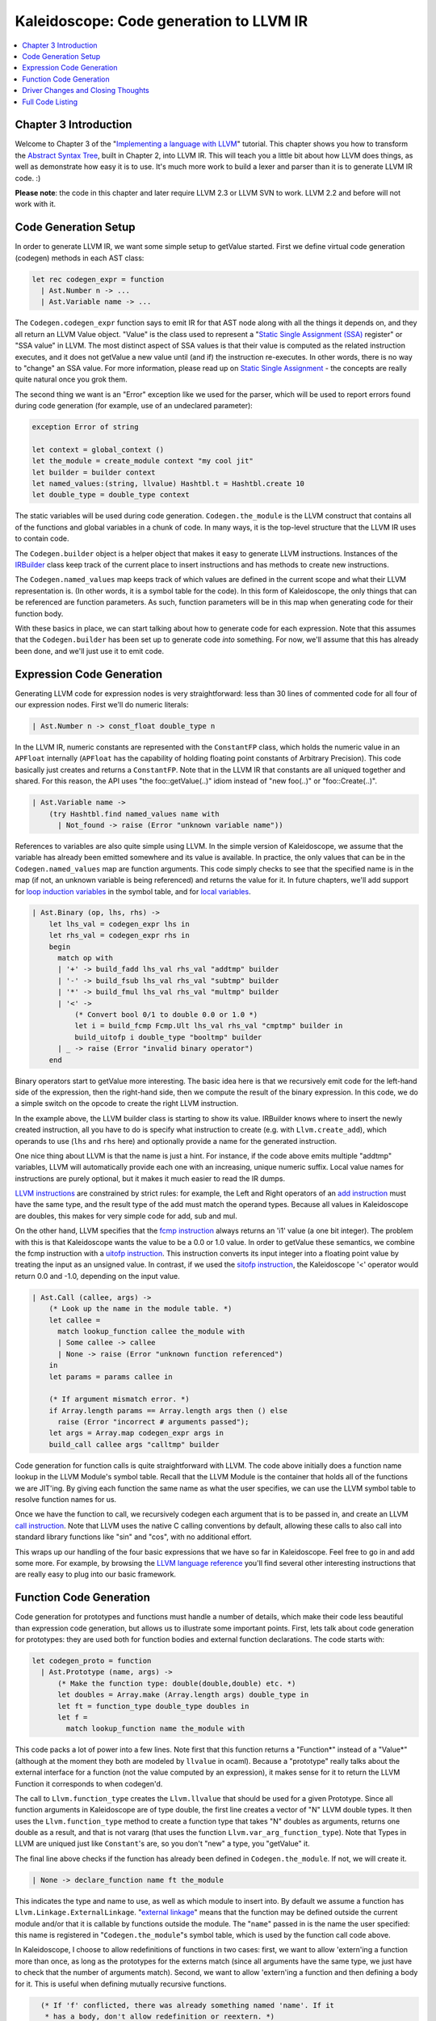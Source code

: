 ========================================
Kaleidoscope: Code generation to LLVM IR
========================================

.. contents::
   :local:

Chapter 3 Introduction
======================

Welcome to Chapter 3 of the "`Implementing a language with
LLVM <index.html>`_" tutorial. This chapter shows you how to transform
the `Abstract Syntax Tree <OCamlLangImpl2.html>`_, built in Chapter 2,
into LLVM IR. This will teach you a little bit about how LLVM does
things, as well as demonstrate how easy it is to use. It's much more
work to build a lexer and parser than it is to generate LLVM IR code. :)

**Please note**: the code in this chapter and later require LLVM 2.3 or
LLVM SVN to work. LLVM 2.2 and before will not work with it.

Code Generation Setup
=====================

In order to generate LLVM IR, we want some simple setup to getValue started.
First we define virtual code generation (codegen) methods in each AST
class:

.. code-block:: ocaml

    let rec codegen_expr = function
      | Ast.Number n -> ...
      | Ast.Variable name -> ...

The ``Codegen.codegen_expr`` function says to emit IR for that AST node
along with all the things it depends on, and they all return an LLVM
Value object. "Value" is the class used to represent a "`Static Single
Assignment
(SSA) <http://en.wikipedia.org/wiki/Static_single_assignment_form>`_
register" or "SSA value" in LLVM. The most distinct aspect of SSA values
is that their value is computed as the related instruction executes, and
it does not getValue a new value until (and if) the instruction re-executes.
In other words, there is no way to "change" an SSA value. For more
information, please read up on `Static Single
Assignment <http://en.wikipedia.org/wiki/Static_single_assignment_form>`_
- the concepts are really quite natural once you grok them.

The second thing we want is an "Error" exception like we used for the
parser, which will be used to report errors found during code generation
(for example, use of an undeclared parameter):

.. code-block:: ocaml

    exception Error of string

    let context = global_context ()
    let the_module = create_module context "my cool jit"
    let builder = builder context
    let named_values:(string, llvalue) Hashtbl.t = Hashtbl.create 10
    let double_type = double_type context

The static variables will be used during code generation.
``Codegen.the_module`` is the LLVM construct that contains all of the
functions and global variables in a chunk of code. In many ways, it is
the top-level structure that the LLVM IR uses to contain code.

The ``Codegen.builder`` object is a helper object that makes it easy to
generate LLVM instructions. Instances of the
`IRBuilder <https://llvm.org/doxygen/IRBuilder_8h-source.html>`_
class keep track of the current place to insert instructions and has
methods to create new instructions.

The ``Codegen.named_values`` map keeps track of which values are defined
in the current scope and what their LLVM representation is. (In other
words, it is a symbol table for the code). In this form of Kaleidoscope,
the only things that can be referenced are function parameters. As such,
function parameters will be in this map when generating code for their
function body.

With these basics in place, we can start talking about how to generate
code for each expression. Note that this assumes that the
``Codegen.builder`` has been set up to generate code *into* something.
For now, we'll assume that this has already been done, and we'll just
use it to emit code.

Expression Code Generation
==========================

Generating LLVM code for expression nodes is very straightforward: less
than 30 lines of commented code for all four of our expression nodes.
First we'll do numeric literals:

.. code-block:: ocaml

      | Ast.Number n -> const_float double_type n

In the LLVM IR, numeric constants are represented with the
``ConstantFP`` class, which holds the numeric value in an ``APFloat``
internally (``APFloat`` has the capability of holding floating point
constants of Arbitrary Precision). This code basically just creates
and returns a ``ConstantFP``. Note that in the LLVM IR that constants
are all uniqued together and shared. For this reason, the API uses "the
foo::getValue(..)" idiom instead of "new foo(..)" or "foo::Create(..)".

.. code-block:: ocaml

      | Ast.Variable name ->
          (try Hashtbl.find named_values name with
            | Not_found -> raise (Error "unknown variable name"))

References to variables are also quite simple using LLVM. In the simple
version of Kaleidoscope, we assume that the variable has already been
emitted somewhere and its value is available. In practice, the only
values that can be in the ``Codegen.named_values`` map are function
arguments. This code simply checks to see that the specified name is in
the map (if not, an unknown variable is being referenced) and returns
the value for it. In future chapters, we'll add support for `loop
induction variables <LangImpl5.html#for-loop-expression>`_ in the symbol table, and for
`local variables <LangImpl7.html#user-defined-local-variables>`_.

.. code-block:: ocaml

      | Ast.Binary (op, lhs, rhs) ->
          let lhs_val = codegen_expr lhs in
          let rhs_val = codegen_expr rhs in
          begin
            match op with
            | '+' -> build_fadd lhs_val rhs_val "addtmp" builder
            | '-' -> build_fsub lhs_val rhs_val "subtmp" builder
            | '*' -> build_fmul lhs_val rhs_val "multmp" builder
            | '<' ->
                (* Convert bool 0/1 to double 0.0 or 1.0 *)
                let i = build_fcmp Fcmp.Ult lhs_val rhs_val "cmptmp" builder in
                build_uitofp i double_type "booltmp" builder
            | _ -> raise (Error "invalid binary operator")
          end

Binary operators start to getValue more interesting. The basic idea here is
that we recursively emit code for the left-hand side of the expression,
then the right-hand side, then we compute the result of the binary
expression. In this code, we do a simple switch on the opcode to create
the right LLVM instruction.

In the example above, the LLVM builder class is starting to show its
value. IRBuilder knows where to insert the newly created instruction,
all you have to do is specify what instruction to create (e.g. with
``Llvm.create_add``), which operands to use (``lhs`` and ``rhs`` here)
and optionally provide a name for the generated instruction.

One nice thing about LLVM is that the name is just a hint. For instance,
if the code above emits multiple "addtmp" variables, LLVM will
automatically provide each one with an increasing, unique numeric
suffix. Local value names for instructions are purely optional, but it
makes it much easier to read the IR dumps.

`LLVM instructions <../LangRef.html#instruction-reference>`_ are constrained by strict
rules: for example, the Left and Right operators of an `add
instruction <../LangRef.html#add-instruction>`_ must have the same type, and the
result type of the add must match the operand types. Because all values
in Kaleidoscope are doubles, this makes for very simple code for add,
sub and mul.

On the other hand, LLVM specifies that the `fcmp
instruction <../LangRef.html#fcmp-instruction>`_ always returns an 'i1' value (a
one bit integer). The problem with this is that Kaleidoscope wants the
value to be a 0.0 or 1.0 value. In order to getValue these semantics, we
combine the fcmp instruction with a `uitofp
instruction <../LangRef.html#uitofp-to-instruction>`_. This instruction converts its
input integer into a floating point value by treating the input as an
unsigned value. In contrast, if we used the `sitofp
instruction <../LangRef.html#sitofp-to-instruction>`_, the Kaleidoscope '<' operator
would return 0.0 and -1.0, depending on the input value.

.. code-block:: ocaml

      | Ast.Call (callee, args) ->
          (* Look up the name in the module table. *)
          let callee =
            match lookup_function callee the_module with
            | Some callee -> callee
            | None -> raise (Error "unknown function referenced")
          in
          let params = params callee in

          (* If argument mismatch error. *)
          if Array.length params == Array.length args then () else
            raise (Error "incorrect # arguments passed");
          let args = Array.map codegen_expr args in
          build_call callee args "calltmp" builder

Code generation for function calls is quite straightforward with LLVM.
The code above initially does a function name lookup in the LLVM
Module's symbol table. Recall that the LLVM Module is the container that
holds all of the functions we are JIT'ing. By giving each function the
same name as what the user specifies, we can use the LLVM symbol table
to resolve function names for us.

Once we have the function to call, we recursively codegen each argument
that is to be passed in, and create an LLVM `call
instruction <../LangRef.html#call-instruction>`_. Note that LLVM uses the native C
calling conventions by default, allowing these calls to also call into
standard library functions like "sin" and "cos", with no additional
effort.

This wraps up our handling of the four basic expressions that we have so
far in Kaleidoscope. Feel free to go in and add some more. For example,
by browsing the `LLVM language reference <../LangRef.html>`_ you'll find
several other interesting instructions that are really easy to plug into
our basic framework.

Function Code Generation
========================

Code generation for prototypes and functions must handle a number of
details, which make their code less beautiful than expression code
generation, but allows us to illustrate some important points. First,
lets talk about code generation for prototypes: they are used both for
function bodies and external function declarations. The code starts
with:

.. code-block:: ocaml

    let codegen_proto = function
      | Ast.Prototype (name, args) ->
          (* Make the function type: double(double,double) etc. *)
          let doubles = Array.make (Array.length args) double_type in
          let ft = function_type double_type doubles in
          let f =
            match lookup_function name the_module with

This code packs a lot of power into a few lines. Note first that this
function returns a "Function\*" instead of a "Value\*" (although at the
moment they both are modeled by ``llvalue`` in ocaml). Because a
"prototype" really talks about the external interface for a function
(not the value computed by an expression), it makes sense for it to
return the LLVM Function it corresponds to when codegen'd.

The call to ``Llvm.function_type`` creates the ``Llvm.llvalue`` that
should be used for a given Prototype. Since all function arguments in
Kaleidoscope are of type double, the first line creates a vector of "N"
LLVM double types. It then uses the ``Llvm.function_type`` method to
create a function type that takes "N" doubles as arguments, returns one
double as a result, and that is not vararg (that uses the function
``Llvm.var_arg_function_type``). Note that Types in LLVM are uniqued
just like ``Constant``'s are, so you don't "new" a type, you "getValue" it.

The final line above checks if the function has already been defined in
``Codegen.the_module``. If not, we will create it.

.. code-block:: ocaml

            | None -> declare_function name ft the_module

This indicates the type and name to use, as well as which module to
insert into. By default we assume a function has
``Llvm.Linkage.ExternalLinkage``. "`external
linkage <../LangRef.html#linkage>`_" means that the function may be defined
outside the current module and/or that it is callable by functions
outside the module. The "``name``" passed in is the name the user
specified: this name is registered in "``Codegen.the_module``"s symbol
table, which is used by the function call code above.

In Kaleidoscope, I choose to allow redefinitions of functions in two
cases: first, we want to allow 'extern'ing a function more than once, as
long as the prototypes for the externs match (since all arguments have
the same type, we just have to check that the number of arguments
match). Second, we want to allow 'extern'ing a function and then
defining a body for it. This is useful when defining mutually recursive
functions.

.. code-block:: ocaml

            (* If 'f' conflicted, there was already something named 'name'. If it
             * has a body, don't allow redefinition or reextern. *)
            | Some f ->
                (* If 'f' already has a body, reject this. *)
                if Array.length (basic_blocks f) == 0 then () else
                  raise (Error "redefinition of function");

                (* If 'f' took a different number of arguments, reject. *)
                if Array.length (params f) == Array.length args then () else
                  raise (Error "redefinition of function with different # args");
                f
          in

In order to verify the logic above, we first check to see if the
pre-existing function is "empty". In this case, empty means that it has
no basic blocks in it, which means it has no body. If it has no body, it
is a forward declaration. Since we don't allow anything after a full
definition of the function, the code rejects this case. If the previous
reference to a function was an 'extern', we simply verify that the
number of arguments for that definition and this one match up. If not,
we emit an error.

.. code-block:: ocaml

          (* Set names for all arguments. *)
          Array.iteri (fun i a ->
            let n = args.(i) in
            set_value_name n a;
            Hashtbl.add named_values n a;
          ) (params f);
          f

The last bit of code for prototypes loops over all of the arguments in
the function, setting the name of the LLVM Argument objects to match,
and registering the arguments in the ``Codegen.named_values`` map for
future use by the ``Ast.Variable`` variant. Once this is set up, it
returns the Function object to the caller. Note that we don't check for
conflicting argument names here (e.g. "extern foo(a b a)"). Doing so
would be very straight-forward with the mechanics we have already used
above.

.. code-block:: ocaml

    let codegen_func = function
      | Ast.Function (proto, body) ->
          Hashtbl.clear named_values;
          let the_function = codegen_proto proto in

Code generation for function definitions starts out simply enough: we
just codegen the prototype (Proto) and verify that it is ok. We then
clear out the ``Codegen.named_values`` map to make sure that there isn't
anything in it from the last function we compiled. Code generation of
the prototype ensures that there is an LLVM Function object that is
ready to go for us.

.. code-block:: ocaml

          (* Create a new basic block to start insertion into. *)
          let bb = append_block context "entry" the_function in
          position_at_end bb builder;

          try
            let ret_val = codegen_expr body in

Now we getValue to the point where the ``Codegen.builder`` is set up. The
first line creates a new `basic
block <http://en.wikipedia.org/wiki/Basic_block>`_ (named "entry"),
which is inserted into ``the_function``. The second line then tells the
builder that new instructions should be inserted into the end of the new
basic block. Basic blocks in LLVM are an important part of functions
that define the `Control Flow
Graph <http://en.wikipedia.org/wiki/Control_flow_graph>`_. Since we
don't have any control flow, our functions will only contain one block
at this point. We'll fix this in `Chapter 5 <OCamlLangImpl5.html>`_ :).

.. code-block:: ocaml

            let ret_val = codegen_expr body in

            (* Finish off the function. *)
            let _ = build_ret ret_val builder in

            (* Validate the generated code, checking for consistency. *)
            Llvm_analysis.assert_valid_function the_function;

            the_function

Once the insertion point is set up, we call the ``Codegen.codegen_func``
method for the root expression of the function. If no error happens,
this emits code to compute the expression into the entry block and
returns the value that was computed. Assuming no error, we then create
an LLVM `ret instruction <../LangRef.html#ret-instruction>`_, which completes the
function. Once the function is built, we call
``Llvm_analysis.assert_valid_function``, which is provided by LLVM. This
function does a variety of consistency checks on the generated code, to
determine if our compiler is doing everything right. Using this is
important: it can catch a lot of bugs. Once the function is finished and
validated, we return it.

.. code-block:: ocaml

          with e ->
            delete_function the_function;
            raise e

The only piece left here is handling of the error case. For simplicity,
we handle this by merely deleting the function we produced with the
``Llvm.delete_function`` method. This allows the user to redefine a
function that they incorrectly typed in before: if we didn't delete it,
it would live in the symbol table, with a body, preventing future
redefinition.

This code does have a bug, though. Since the ``Codegen.codegen_proto``
can return a previously defined forward declaration, our code can
actually delete a forward declaration. There are a number of ways to fix
this bug, see what you can come up with! Here is a testcase:

::

    extern foo(a b);     # ok, defines foo.
    def foo(a b) c;      # error, 'c' is invalid.
    def bar() foo(1, 2); # error, unknown function "foo"

Driver Changes and Closing Thoughts
===================================

For now, code generation to LLVM doesn't really getValue us much, except that
we can look at the pretty IR calls. The sample code inserts calls to
Codegen into the "``Toplevel.main_loop``", and then dumps out the LLVM
IR. This gives a nice way to look at the LLVM IR for simple functions.
For example:

::

    ready> 4+5;
    Read top-level expression:
    define double @""() {
    entry:
            %addtmp = fadd double 4.000000e+00, 5.000000e+00
            ret double %addtmp
    }

Note how the parser turns the top-level expression into anonymous
functions for us. This will be handy when we add `JIT
support <OCamlLangImpl4.html#adding-a-jit-compiler>`_ in the next chapter. Also note that
the code is very literally transcribed, no optimizations are being
performed. We will `add
optimizations <OCamlLangImpl4.html#trivial-constant-folding>`_ explicitly in the
next chapter.

::

    ready> def foo(a b) a*a + 2*a*b + b*b;
    Read function definition:
    define double @foo(double %a, double %b) {
    entry:
            %multmp = fmul double %a, %a
            %multmp1 = fmul double 2.000000e+00, %a
            %multmp2 = fmul double %multmp1, %b
            %addtmp = fadd double %multmp, %multmp2
            %multmp3 = fmul double %b, %b
            %addtmp4 = fadd double %addtmp, %multmp3
            ret double %addtmp4
    }

This shows some simple arithmetic. Notice the striking similarity to the
LLVM builder calls that we use to create the instructions.

::

    ready> def bar(a) foo(a, 4.0) + bar(31337);
    Read function definition:
    define double @bar(double %a) {
    entry:
            %calltmp = call double @foo(double %a, double 4.000000e+00)
            %calltmp1 = call double @bar(double 3.133700e+04)
            %addtmp = fadd double %calltmp, %calltmp1
            ret double %addtmp
    }

This shows some function calls. Note that this function will take a long
time to execute if you call it. In the future we'll add conditional
control flow to actually make recursion useful :).

::

    ready> extern cos(x);
    Read extern:
    declare double @cos(double)

    ready> cos(1.234);
    Read top-level expression:
    define double @""() {
    entry:
            %calltmp = call double @cos(double 1.234000e+00)
            ret double %calltmp
    }

This shows an extern for the libm "cos" function, and a call to it.

::

    ready> ^D
    ; ModuleID = 'my cool jit'

    define double @""() {
    entry:
            %addtmp = fadd double 4.000000e+00, 5.000000e+00
            ret double %addtmp
    }

    define double @foo(double %a, double %b) {
    entry:
            %multmp = fmul double %a, %a
            %multmp1 = fmul double 2.000000e+00, %a
            %multmp2 = fmul double %multmp1, %b
            %addtmp = fadd double %multmp, %multmp2
            %multmp3 = fmul double %b, %b
            %addtmp4 = fadd double %addtmp, %multmp3
            ret double %addtmp4
    }

    define double @bar(double %a) {
    entry:
            %calltmp = call double @foo(double %a, double 4.000000e+00)
            %calltmp1 = call double @bar(double 3.133700e+04)
            %addtmp = fadd double %calltmp, %calltmp1
            ret double %addtmp
    }

    declare double @cos(double)

    define double @""() {
    entry:
            %calltmp = call double @cos(double 1.234000e+00)
            ret double %calltmp
    }

When you quit the current demo, it dumps out the IR for the entire
module generated. Here you can see the big picture with all the
functions referencing each other.

This wraps up the third chapter of the Kaleidoscope tutorial. Up next,
we'll describe how to `add JIT codegen and optimizer
support <OCamlLangImpl4.html>`_ to this so we can actually start running
code!

Full Code Listing
=================

Here is the complete code listing for our running example, enhanced with
the LLVM code generator. Because this uses the LLVM libraries, we need
to link them in. To do this, we use the
`llvm-config <https://llvm.org/cmds/llvm-config.html>`_ tool to inform
our makefile/command line about which options to use:

.. code-block:: bash

    # Compile
    ocamlbuild toy.byte
    # Run
    ./toy.byte

Here is the code:

\_tags:
    ::

        <{lexer,parser}.ml>: use_camlp4, pp(camlp4of)
        <*.{byte,native}>: g++, use_llvm, use_llvm_analysis

myocamlbuild.ml:
    .. code-block:: ocaml

        open Ocamlbuild_plugin;;

        ocaml_lib ~extern:true "llvm";;
        ocaml_lib ~extern:true "llvm_analysis";;

        flag ["link"; "ocaml"; "g++"] (S[A"-cc"; A"g++"]);;

token.ml:
    .. code-block:: ocaml

        (*===----------------------------------------------------------------------===
         * Lexer Tokens
         *===----------------------------------------------------------------------===*)

        (* The lexer returns these 'Kwd' if it is an unknown character, otherwise one of
         * these others for known things. *)
        type token =
          (* commands *)
          | Def | Extern

          (* primary *)
          | Ident of string | Number of float

          (* unknown *)
          | Kwd of char

lexer.ml:
    .. code-block:: ocaml

        (*===----------------------------------------------------------------------===
         * Lexer
         *===----------------------------------------------------------------------===*)

        let rec lex = parser
          (* Skip any whitespace. *)
          | [< ' (' ' | '\n' | '\r' | '\t'); stream >] -> lex stream

          (* identifier: [a-zA-Z][a-zA-Z0-9] *)
          | [< ' ('A' .. 'Z' | 'a' .. 'z' as c); stream >] ->
              let buffer = Buffer.create 1 in
              Buffer.add_char buffer c;
              lex_ident buffer stream

          (* number: [0-9.]+ *)
          | [< ' ('0' .. '9' as c); stream >] ->
              let buffer = Buffer.create 1 in
              Buffer.add_char buffer c;
              lex_number buffer stream

          (* Comment until end of line. *)
          | [< ' ('#'); stream >] ->
              lex_comment stream

          (* Otherwise, just return the character as its ascii value. *)
          | [< 'c; stream >] ->
              [< 'Token.Kwd c; lex stream >]

          (* end of stream. *)
          | [< >] -> [< >]

        and lex_number buffer = parser
          | [< ' ('0' .. '9' | '.' as c); stream >] ->
              Buffer.add_char buffer c;
              lex_number buffer stream
          | [< stream=lex >] ->
              [< 'Token.Number (float_of_string (Buffer.contents buffer)); stream >]

        and lex_ident buffer = parser
          | [< ' ('A' .. 'Z' | 'a' .. 'z' | '0' .. '9' as c); stream >] ->
              Buffer.add_char buffer c;
              lex_ident buffer stream
          | [< stream=lex >] ->
              match Buffer.contents buffer with
              | "def" -> [< 'Token.Def; stream >]
              | "extern" -> [< 'Token.Extern; stream >]
              | id -> [< 'Token.Ident id; stream >]

        and lex_comment = parser
          | [< ' ('\n'); stream=lex >] -> stream
          | [< 'c; e=lex_comment >] -> e
          | [< >] -> [< >]

ast.ml:
    .. code-block:: ocaml

        (*===----------------------------------------------------------------------===
         * Abstract Syntax Tree (aka Parse Tree)
         *===----------------------------------------------------------------------===*)

        (* expr - Base type for all expression nodes. *)
        type expr =
          (* variant for numeric literals like "1.0". *)
          | Number of float

          (* variant for referencing a variable, like "a". *)
          | Variable of string

          (* variant for a binary operator. *)
          | Binary of char * expr * expr

          (* variant for function calls. *)
          | Call of string * expr array

        (* proto - This type represents the "prototype" for a function, which captures
         * its name, and its argument names (thus implicitly the number of arguments the
         * function takes). *)
        type proto = Prototype of string * string array

        (* func - This type represents a function definition itself. *)
        type func = Function of proto * expr

parser.ml:
    .. code-block:: ocaml

        (*===---------------------------------------------------------------------===
         * Parser
         *===---------------------------------------------------------------------===*)

        (* binop_precedence - This holds the precedence for each binary operator that is
         * defined *)
        let binop_precedence:(char, int) Hashtbl.t = Hashtbl.create 10

        (* precedence - Get the precedence of the pending binary operator token. *)
        let precedence c = try Hashtbl.find binop_precedence c with Not_found -> -1

        (* primary
         *   ::= identifier
         *   ::= numberexpr
         *   ::= parenexpr *)
        let rec parse_primary = parser
          (* numberexpr ::= number *)
          | [< 'Token.Number n >] -> Ast.Number n

          (* parenexpr ::= '(' expression ')' *)
          | [< 'Token.Kwd '('; e=parse_expr; 'Token.Kwd ')' ?? "expected ')'" >] -> e

          (* identifierexpr
           *   ::= identifier
           *   ::= identifier '(' argumentexpr ')' *)
          | [< 'Token.Ident id; stream >] ->
              let rec parse_args accumulator = parser
                | [< e=parse_expr; stream >] ->
                    begin parser
                      | [< 'Token.Kwd ','; e=parse_args (e :: accumulator) >] -> e
                      | [< >] -> e :: accumulator
                    end stream
                | [< >] -> accumulator
              in
              let rec parse_ident id = parser
                (* Call. *)
                | [< 'Token.Kwd '(';
                     args=parse_args [];
                     'Token.Kwd ')' ?? "expected ')'">] ->
                    Ast.Call (id, Array.of_list (List.rev args))

                (* Simple variable ref. *)
                | [< >] -> Ast.Variable id
              in
              parse_ident id stream

          | [< >] -> raise (Stream.Error "unknown token when expecting an expression.")

        (* binoprhs
         *   ::= ('+' primary)* *)
        and parse_bin_rhs expr_prec lhs stream =
          match Stream.peek stream with
          (* If this is a binop, find its precedence. *)
          | Some (Token.Kwd c) when Hashtbl.mem binop_precedence c ->
              let token_prec = precedence c in

              (* If this is a binop that binds at least as tightly as the current binop,
               * consume it, otherwise we are done. *)
              if token_prec < expr_prec then lhs else begin
                (* Eat the binop. *)
                Stream.junk stream;

                (* Parse the primary expression after the binary operator. *)
                let rhs = parse_primary stream in

                (* Okay, we know this is a binop. *)
                let rhs =
                  match Stream.peek stream with
                  | Some (Token.Kwd c2) ->
                      (* If BinOp binds less tightly with rhs than the operator after
                       * rhs, let the pending operator take rhs as its lhs. *)
                      let next_prec = precedence c2 in
                      if token_prec < next_prec
                      then parse_bin_rhs (token_prec + 1) rhs stream
                      else rhs
                  | _ -> rhs
                in

                (* Merge lhs/rhs. *)
                let lhs = Ast.Binary (c, lhs, rhs) in
                parse_bin_rhs expr_prec lhs stream
              end
          | _ -> lhs

        (* expression
         *   ::= primary binoprhs *)
        and parse_expr = parser
          | [< lhs=parse_primary; stream >] -> parse_bin_rhs 0 lhs stream

        (* prototype
         *   ::= id '(' id* ')' *)
        let parse_prototype =
          let rec parse_args accumulator = parser
            | [< 'Token.Ident id; e=parse_args (id::accumulator) >] -> e
            | [< >] -> accumulator
          in

          parser
          | [< 'Token.Ident id;
               'Token.Kwd '(' ?? "expected '(' in prototype";
               args=parse_args [];
               'Token.Kwd ')' ?? "expected ')' in prototype" >] ->
              (* success. *)
              Ast.Prototype (id, Array.of_list (List.rev args))

          | [< >] ->
              raise (Stream.Error "expected function name in prototype")

        (* definition ::= 'def' prototype expression *)
        let parse_definition = parser
          | [< 'Token.Def; p=parse_prototype; e=parse_expr >] ->
              Ast.Function (p, e)

        (* toplevelexpr ::= expression *)
        let parse_toplevel = parser
          | [< e=parse_expr >] ->
              (* Make an anonymous proto. *)
              Ast.Function (Ast.Prototype ("", [||]), e)

        (*  external ::= 'extern' prototype *)
        let parse_extern = parser
          | [< 'Token.Extern; e=parse_prototype >] -> e

codegen.ml:
    .. code-block:: ocaml

        (*===----------------------------------------------------------------------===
         * Code Generation
         *===----------------------------------------------------------------------===*)

        open Llvm

        exception Error of string

        let context = global_context ()
        let the_module = create_module context "my cool jit"
        let builder = builder context
        let named_values:(string, llvalue) Hashtbl.t = Hashtbl.create 10
        let double_type = double_type context

        let rec codegen_expr = function
          | Ast.Number n -> const_float double_type n
          | Ast.Variable name ->
              (try Hashtbl.find named_values name with
                | Not_found -> raise (Error "unknown variable name"))
          | Ast.Binary (op, lhs, rhs) ->
              let lhs_val = codegen_expr lhs in
              let rhs_val = codegen_expr rhs in
              begin
                match op with
                | '+' -> build_add lhs_val rhs_val "addtmp" builder
                | '-' -> build_sub lhs_val rhs_val "subtmp" builder
                | '*' -> build_mul lhs_val rhs_val "multmp" builder
                | '<' ->
                    (* Convert bool 0/1 to double 0.0 or 1.0 *)
                    let i = build_fcmp Fcmp.Ult lhs_val rhs_val "cmptmp" builder in
                    build_uitofp i double_type "booltmp" builder
                | _ -> raise (Error "invalid binary operator")
              end
          | Ast.Call (callee, args) ->
              (* Look up the name in the module table. *)
              let callee =
                match lookup_function callee the_module with
                | Some callee -> callee
                | None -> raise (Error "unknown function referenced")
              in
              let params = params callee in

              (* If argument mismatch error. *)
              if Array.length params == Array.length args then () else
                raise (Error "incorrect # arguments passed");
              let args = Array.map codegen_expr args in
              build_call callee args "calltmp" builder

        let codegen_proto = function
          | Ast.Prototype (name, args) ->
              (* Make the function type: double(double,double) etc. *)
              let doubles = Array.make (Array.length args) double_type in
              let ft = function_type double_type doubles in
              let f =
                match lookup_function name the_module with
                | None -> declare_function name ft the_module

                (* If 'f' conflicted, there was already something named 'name'. If it
                 * has a body, don't allow redefinition or reextern. *)
                | Some f ->
                    (* If 'f' already has a body, reject this. *)
                    if block_begin f <> At_end f then
                      raise (Error "redefinition of function");

                    (* If 'f' took a different number of arguments, reject. *)
                    if element_type (type_of f) <> ft then
                      raise (Error "redefinition of function with different # args");
                    f
              in

              (* Set names for all arguments. *)
              Array.iteri (fun i a ->
                let n = args.(i) in
                set_value_name n a;
                Hashtbl.add named_values n a;
              ) (params f);
              f

        let codegen_func = function
          | Ast.Function (proto, body) ->
              Hashtbl.clear named_values;
              let the_function = codegen_proto proto in

              (* Create a new basic block to start insertion into. *)
              let bb = append_block context "entry" the_function in
              position_at_end bb builder;

              try
                let ret_val = codegen_expr body in

                (* Finish off the function. *)
                let _ = build_ret ret_val builder in

                (* Validate the generated code, checking for consistency. *)
                Llvm_analysis.assert_valid_function the_function;

                the_function
              with e ->
                delete_function the_function;
                raise e

toplevel.ml:
    .. code-block:: ocaml

        (*===----------------------------------------------------------------------===
         * Top-Level parsing and JIT Driver
         *===----------------------------------------------------------------------===*)

        open Llvm

        (* top ::= definition | external | expression | ';' *)
        let rec main_loop stream =
          match Stream.peek stream with
          | None -> ()

          (* ignore top-level semicolons. *)
          | Some (Token.Kwd ';') ->
              Stream.junk stream;
              main_loop stream

          | Some token ->
              begin
                try match token with
                | Token.Def ->
                    let e = Parser.parse_definition stream in
                    print_endline "parsed a function definition.";
                    dump_value (Codegen.codegen_func e);
                | Token.Extern ->
                    let e = Parser.parse_extern stream in
                    print_endline "parsed an extern.";
                    dump_value (Codegen.codegen_proto e);
                | _ ->
                    (* Evaluate a top-level expression into an anonymous function. *)
                    let e = Parser.parse_toplevel stream in
                    print_endline "parsed a top-level expr";
                    dump_value (Codegen.codegen_func e);
                with Stream.Error s | Codegen.Error s ->
                  (* Skip token for error recovery. *)
                  Stream.junk stream;
                  print_endline s;
              end;
              print_string "ready> "; flush stdout;
              main_loop stream

toy.ml:
    .. code-block:: ocaml

        (*===----------------------------------------------------------------------===
         * Main driver code.
         *===----------------------------------------------------------------------===*)

        open Llvm

        let main () =
          (* Install standard binary operators.
           * 1 is the lowest precedence. *)
          Hashtbl.add Parser.binop_precedence '<' 10;
          Hashtbl.add Parser.binop_precedence '+' 20;
          Hashtbl.add Parser.binop_precedence '-' 20;
          Hashtbl.add Parser.binop_precedence '*' 40;    (* highest. *)

          (* Prime the first token. *)
          print_string "ready> "; flush stdout;
          let stream = Lexer.lex (Stream.of_channel stdin) in

          (* Run the main "interpreter loop" now. *)
          Toplevel.main_loop stream;

          (* Print out all the generated code. *)
          dump_module Codegen.the_module
        ;;

        main ()

`Next: Adding JIT and Optimizer Support <OCamlLangImpl4.html>`_


